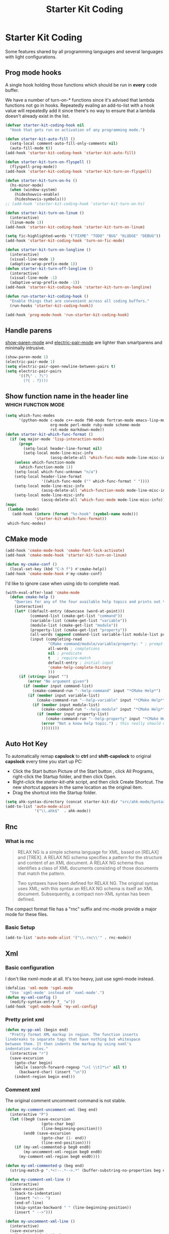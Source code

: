 #+TITLE: Starter Kit Coding
#+OPTIONS: toc:nil num:nil ^:nil

* Starter Kit Coding

Some features shared by all programming languages and several languages with
light configurations.
** Prog mode hooks
A single hook holding those functions which should be run in *every*
code buffer.

We have a number of turn-on-* functions since it's advised that lambda
functions not go in hooks. Repeatedly evaling an add-to-list with a
hook value will repeatedly add it since there's no way to ensure that
a lambda doesn't already exist in the list.

#+name: starter-kit-hook-functions
#+begin_src emacs-lisp
(defvar starter-kit-coding-hook nil
  "Hook that gets run on activation of any programming mode.")

(defun starter-kit-auto-fill ()
  (setq-local comment-auto-fill-only-comments nil)
  (auto-fill-mode t))
(add-hook 'starter-kit-coding-hook 'starter-kit-auto-fill)

(defun starter-kit-turn-on-flyspell ()
  (flyspell-prog-mode))
(add-hook 'starter-kit-coding-hook 'starter-kit-turn-on-flyspell)

(defun starter-kit-turn-on-hs ()
  (hs-minor-mode)
  (when (window-system)
    (hideshowvis-enable)
    (hideshowvis-symbols)))
;; (add-hook 'starter-kit-coding-hook 'starter-kit-turn-on-hs)

(defun starter-kit-turn-on-linum ()
  (interactive)
  (linum-mode 1))
(add-hook 'starter-kit-coding-hook 'starter-kit-turn-on-linum)

(setq fic-highlighted-words '("FIXME" "TODO" "BUG" "KLUDGE" "DEBUG"))
(add-hook 'starter-kit-coding-hook 'turn-on-fic-mode)

(defun starter-kit-turn-on-longline ()
  (interactive)
  (visual-line-mode 1)
  (adaptive-wrap-prefix-mode 1))
(defun starter-kit-turn-off-longline ()
  (interactive)
  (visual-line-mode -1)
  (adaptive-wrap-prefix-mode -1))
(add-hook 'starter-kit-coding-hook 'starter-kit-turn-on-longline)

(defun run-starter-kit-coding-hook ()
  "Enable things that are convenient across all coding buffers."
  (run-hooks 'starter-kit-coding-hook))

(add-hook 'prog-mode-hook 'run-starter-kit-coding-hook)
#+end_src

** Handle parens

[[help:show-paren-mode][show-paren-mode]] and [[help:electric-pair-mode][electric-pair-mode]] are lighter than smartparens and
minimally intrusive.
#+begin_src emacs-lisp
(show-paren-mode 1)
(electric-pair-mode 1)
(setq electric-pair-open-newline-between-pairs t)
(setq electric-pair-pairs
      '((?\" . ?\")
        (?{ . ?})))
#+end_src

** Show function name in the header line                                        :which:function:mode:

#+begin_src emacs-lisp
(setq which-func-modes
      '(python-mode c-mode c++-mode f90-mode fortran-mode emacs-lisp-mode
                    org-mode perl-mode ruby-mode scheme-mode
                    rst-mode markdown-mode))
(defun starter-kit-which-func-format ()
  (if (eq major-mode 'lisp-interaction-mode)
      (progn
        (setq-local header-line-format nil)
        (setq-local mode-line-misc-info
                    (assq-delete-all 'which-func-mode mode-line-misc-info)))
    (unless which-function-mode
      (which-function-mode 1))
    (setq-local which-func-unknown "n/a")
    (setq-local header-line-format
                '((which-func-mode ("" which-func-format " "))))
    (setq-local mode-line-misc-info
                (assq-delete-all 'which-function-mode mode-line-misc-info))
    (setq-local mode-line-misc-info
                (assq-delete-all 'which-func-mode mode-line-misc-info))))
(mapc
 (lambda (mode)
   (add-hook (intern (format "%s-hook" (symbol-name mode)))
             'starter-kit-which-func-format))
 which-func-modes)
#+end_src

** CMake mode

#+BEGIN_SRC emacs-lisp
(add-hook 'cmake-mode-hook 'cmake-font-lock-activate)
(add-hook 'cmake-mode-hook 'starter-kit-turn-on-linum)

(defun my-cmake-conf ()
  (local-set-key (kbd "C-h f") #'cmake-help))
(add-hook 'cmake-mode-hook #'my-cmake-conf)
#+END_SRC

I'd like to ignore case when using ido to complete read.
#+begin_src emacs-lisp
(with-eval-after-load 'cmake-mode
  (defun cmake-help ()
    "Queries for any of the four available help topics and prints out the approriate page."
    (interactive)
    (let* ((default-entry (downcase (word-at-point)))
           (command-list (cmake-get-list "command"))
           (variable-list (cmake-get-list "variable"))
           (module-list (cmake-get-list "module"))
           (property-list (cmake-get-list "property"))
           (all-words (append command-list variable-list module-list property-list))
           (input (completing-read
                   "CMake command/module/variable/property: " ; prompt
                   all-words ; completions
                   nil ; predicate
                   t   ; require-match
                   default-entry ; initial-input
                   'cmake-help-complete-history
                   )))
      (if (string= input "")
          (error "No argument given")
        (if (member input command-list)
            (cmake-command-run "--help-command" input "*CMake Help*")
          (if (member input variable-list)
              (cmake-command-run "--help-variable" input "*CMake Help*")
            (if (member input module-list)
                (cmake-command-run "--help-module" input "*CMake Help*")
              (if (member input property-list)
                  (cmake-command-run "--help-property" input "*CMake Help*")
                (error "Not a know help topic.") ; this really should not happen
                ))))))))
#+end_src

** Auto Hot Key

To automatically remap *capslock* to *ctrl* and *shift-capslock* to original
*capslock* every time you start up PC:
+ Click the Start button Picture of the Start button , click All Programs,
  right-click the Startup folder, and then click Open.
+ Right-click the [[~/.emacs.d/starter-kit-ahk.ahk][starter-kit-ahk]] script, and then click Create Shortcut. The
  new shortcut appears in the same location as the original item.
+ Drag the shortcut into the Startup folder.

#+begin_src emacs-lisp
(setq ahk-syntax-directory (concat starter-kit-dir "src/ahk-mode/Syntax/"))
(add-to-list 'auto-mode-alist
             '("\\.ahk$"  . ahk-mode))
#+end_src

** Rnc
*** What is rnc

#+BEGIN_QUOTE
RELAX NG is a simple schema language for XML, based on [RELAX] and [TREX]. A
RELAX NG schema specifies a pattern for the structure and content of an XML
document. A RELAX NG schema thus identifies a class of XML documents
consisting of those documents that match the pattern.

Two syntaxes have been defined for RELAX NG. The original syntax uses XML;
with this syntax an RELAX NG schema is itself an XML document. Subsequently, a
compact non-XML syntax has been defined.
#+END_QUOTE

The compact format file has a "rnc" suffix and rnc-mode provide a major mode
for these files.

*** Basic Setup

#+BEGIN_SRC emacs-lisp
(add-to-list 'auto-mode-alist '("\\.rnc\\'" . rnc-mode))
#+END_SRC

** Xml

*** Basic configuration

I don't like nxml-mode at all. It's too heavy, just use sgml-mode instead.
#+begin_src emacs-lisp
(defalias 'xml-mode 'sgml-mode
  "Use `sgml-mode' instead of `nxml-mode'.")
(defun my-xml-config ()
  (modify-syntax-entry ?_ "w"))
(add-hook 'sgml-mode-hook 'my-xml-config)
#+end_src

*** Pretty print xml

#+BEGIN_SRC emacs-lisp
(defun my-pp-xml (begin end)
  "Pretty format XML markup in region. The function inserts
linebreaks to separate tags that have nothing but whitespace
between them. It then indents the markup by using nxml's
indentation rules."
  (interactive "r")
  (save-excursion
    (goto-char begin)
    (while (search-forward-regexp "\>[ \\t]*\<" nil t)
      (backward-char) (insert "\n"))
    (indent-region begin end)))
#+END_SRC

*** Comment xml
    :PROPERTIES:
    :TANGLE:   no
    :END:

The original comment uncomment command is not stable.
#+begin_src emacs-lisp
(defun my-comment-uncomment-xml (beg end)
  (interactive "P")
  (let ((beg0 (save-excursion
                (goto-char beg)
                (line-beginning-position)))
        (end0 (save-excursion
                (goto-char (1- end))
                (line-end-position))))
    (if (my-xml-commented-p beg0 end0)
        (my-uncomment-xml-region beg0 end0)
      (my-comment-xml-region beg0 end0))))

(defun my-xml-commented-p (beg end)
  (string-match-p ".*<!--.*-->.*" (buffer-substring-no-properties beg end)))

(defun my-comment-xml-line ()
  (interactive)
  (save-excursion
    (back-to-indentation)
    (insert "<!-- ")
    (end-of-line)
    (skip-syntax-backward " " (line-beginning-position))
    (insert " -->")))

(defun my-uncomment-xml-line ()
  (interactive)
  (save-excursion
    (back-to-indentation)
    (re-search-forward "<!-- *" nil t)
    (let (i0 i1)
      (setq i1 (point)
            i0 (search-backward "<"))
      (delete-region i0 i1))
    (end-of-line)
    (forward-line)
    (re-search-backward "-->" nil t)
    (skip-syntax-backward " " (line-beginning-position))
    (let (i0 i1)
      (setq i0 (point)
            i1 (search-forward ">"))
      (delete-region i0 i1))))

(defun my-comment-xml-region (beg end &optional arg)
  (interactive "r")
  (let ((l1 (line-number-at-pos (1- end))))
    (save-excursion
      (goto-char beg)
      (while (<= (line-number-at-pos) l1)
        (my-comment-xml-line)
        (next-logical-line)))))

(defun my-uncomment-xml-region (beg end &optional arg)
  (interactive "r")
  (let ((l1 (line-number-at-pos (1- end))))
    (save-excursion
      (goto-char beg)
      (while (<= (line-number-at-pos) l1)
        (my-uncomment-xml-line)
        (next-logical-line)))))
#+end_src

** Matlab

#+begin_src emacs-lisp
(add-to-list 'auto-mode-alist '("\\.m\\'" . octave-mode))
#+end_src

** SWIG

#+begin_src emacs-lisp
(add-to-list 'auto-mode-alist '("\\.\\(i\\|swg\\)\\'" . swig-mode))
#+end_src
